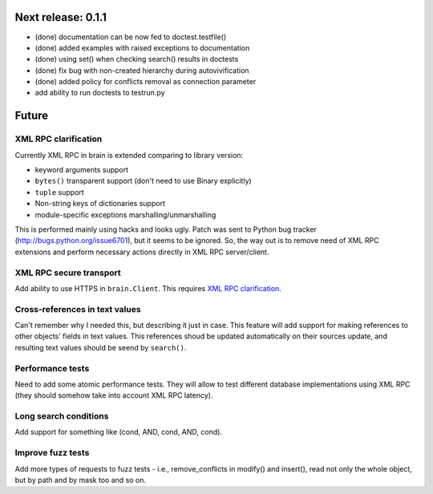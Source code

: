Next release: 0.1.1
===================

* (done) documentation can be now fed to doctest.testfile()
* (done) added examples with raised exceptions to documentation
* (done) using set() when checking search() results in doctests
* (done) fix bug with non-created hierarchy during autovivification
* (done) added policy for conflicts removal as connection parameter
* add ability to run doctests to test\run.py

Future
======

XML RPC clarification
---------------------

Currently XML RPC in brain is extended comparing to library version:

* keyword arguments support

* ``bytes()`` transparent support (don't need to use Binary explicitly)

* ``tuple`` support

* Non-string keys of dictionaries support

* module-specific exceptions marshalling/unmarshalling

This is performed mainly using hacks and looks ugly. Patch was sent to Python bug tracker
(http://bugs.python.org/issue6701), but it seems to be ignored. So, the way out is to
remove need of XML RPC extensions and perform necessary actions directly in
XML RPC server/client.

XML RPC secure transport
------------------------

Add ability to use HTTPS in ``brain.Client``. This requires `XML RPC clarification`_.

Cross-references in text values
-------------------------------

Can't remember why I needed this, but describing it just in case. This feature
will add support for making references to other objects' fields in text values.
This references shoud be updated automatically on their sources update, and resulting
text values should be seend by ``search()``.

Performance tests
-----------------

Need to add some atomic performance tests. They will allow to test different
database implementations using XML RPC (they should somehow take into account
XML RPC latency).

Long search conditions
----------------------

Add support for something like (cond, AND, cond, AND, cond).

Improve fuzz tests
------------------

Add more types of requests to fuzz tests - i.e., remove_conflicts in modify() and insert(),
read not only the whole object, but by path and by mask too and so on.
